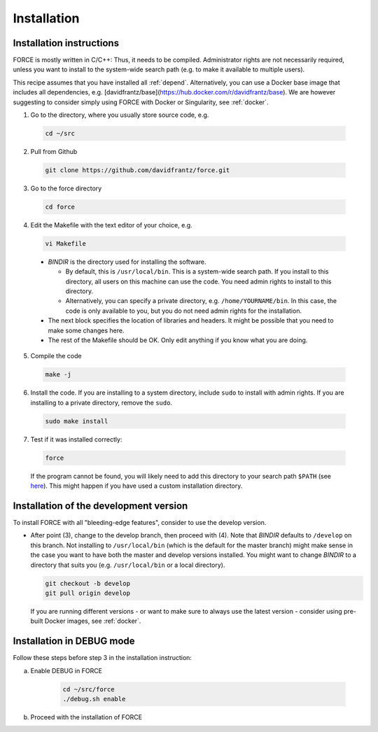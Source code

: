 .. _install:

Installation
============

Installation instructions
-------------------------

FORCE is mostly written in C/C++: Thus, it needs to be compiled. Administrator rights are not necessarily required, unless you want to install to the system-wide search path (e.g. to make it available to multiple users).

This recipe assumes that you have installed all :ref:`depend`.
Alternatively, you can use a Docker base image that includes all dependencies, e.g. [davidfrantz/base](https://hub.docker.com/r/davidfrantz/base).
We are however suggesting to consider simply using FORCE with Docker or Singularity, see :ref:`docker`.


1. Go to the directory, where you usually store source code, e.g.

  .. code-block:: bash

    cd ~/src

2. Pull from Github

  .. code-block:: bash

    git clone https://github.com/davidfrantz/force.git

3. Go to the force directory

  .. code-block:: bash

    cd force

4. Edit the Makefile with the text editor of your choice, e.g.

  .. code-block:: bash

    vi Makefile

  * `BINDIR` is the directory used for installing the software. 

    * By default, this is ``/usr/local/bin``. This is a system-wide search path. If you install to this directory, all users on this machine can use the code. You need admin rights to install to this directory. 

    * Alternatively, you can specify a private directory, e.g. ``/home/YOURNAME/bin``. In this case, the code is only available to you, but you do not need admin rights for the installation.

  * The next block specifies the location of libraries and headers. It might be possible that you need to make some changes here.

  * The rest of the Makefile should be OK. Only edit anything if you know what you are doing.

5. Compile the code

  .. code-block:: bash

    make -j

6. Install the code. If you are installing to a system directory, include ``sudo`` to install with admin rights. If you are installing to a private directory, remove the ``sudo``.

  .. code-block:: bash

    sudo make install

7. Test if it was installed correctly:

  .. code-block:: bash

    force

  If the program cannot be found, you will likely need to add this directory to your search path ``$PATH`` (see `here <https://opensource.com/article/17/6/set-path-linux>`_). This might happen if you have used a custom installation directory.
  
  
Installation of the development version
---------------------------------------

To install FORCE with all "bleeding-edge features", consider to use the develop version.

* After point (3), change to the develop branch, then proceed with (4).
  Note that `BINDIR` defaults to ``/develop`` on this branch. Not installing to ``/usr/local/bin`` (which is the default for the master branch) might make sense in the case you want to have both the master and develop versions installed.
  You might want to change `BINDIR` to a directory that suits you (e.g. ``/usr/local/bin`` or a local directory).

  .. code-block:: bash

    git checkout -b develop
    git pull origin develop

  If you are running different versions - or want to make sure to always use the latest version - consider using pre-built Docker images, see :ref:`docker`.


Installation in DEBUG mode
--------------------------

Follow these steps before step 3 in the installation instruction:

a) Enable DEBUG in FORCE

    .. code-block:: bash
    
      cd ~/src/force
      ./debug.sh enable

b) Proceed with the installation of FORCE

  
